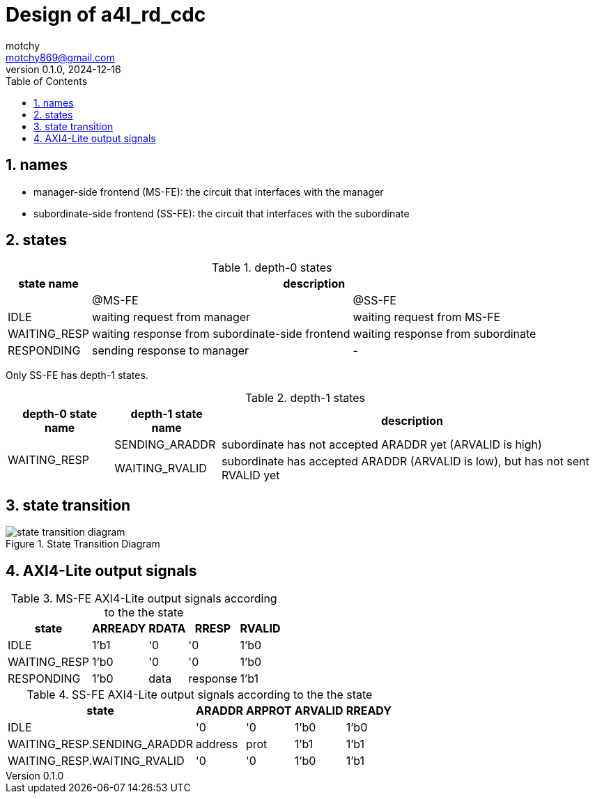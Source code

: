 = Design of a4l_rd_cdc
motchy <motchy869@gmail.com>
:revdate: 2024-12-16
:revnumber: 0.1.0
:description: Design of a4l_rd_cdc
:sectanchors:
:sectnums:
:xrefstyle: short
:stem: latexmath
:toc:

== names

- manager-side frontend (MS-FE): the circuit that interfaces with the manager
- subordinate-side frontend (SS-FE): the circuit that interfaces with the subordinate

== states

.depth-0 states
[%header%autowidth,cols="<1,<1,<1",stripes=even]
|===
^|state name
2+^|description

|
^|@MS-FE
^|@SS-FE

|IDLE
|waiting request from manager
|waiting request from MS-FE

|WAITING_RESP
|waiting response from subordinate-side frontend
|waiting response from subordinate

|RESPONDING
|sending response to manager
|-
|===

Only SS-FE has depth-1 states.

.depth-1 states
[%header%autowidth,cols="<1,<1,<1",stripes=even]
|===
^|depth-0 state name
^|depth-1 state name
^|description

.2+^.^|WAITING_RESP
|SENDING_ARADDR
|subordinate has not accepted ARADDR yet (ARVALID is high)

|WAITING_RVALID
|subordinate has accepted ARADDR (ARVALID is low), but has not sent RVALID yet
|===

== state transition

.State Transition Diagram
image::state_trans_diag.png[state transition diagram]

== AXI4-Lite output signals

.MS-FE AXI4-Lite output signals according to the the state
[%header%autowidth,cols="<1,<1,<1,<1,<1",stripes=even]
|===
^|state
^|ARREADY
^|RDATA
^|RRESP
^|RVALID

|IDLE
|1'b1
|'0
|'0
|1'b0

|WAITING_RESP
|1'b0
|'0
|'0
|1'b0

|RESPONDING
|1'b0
|data
|response
|1'b1
|===

.SS-FE AXI4-Lite output signals according to the the state
[%header%autowidth,cols="<1,<1,<1,<1,<1",stripes=even]
|===
^|state
^|ARADDR
^|ARPROT
^|ARVALID
^|RREADY

|IDLE
|'0
|'0
|1'b0
|1'b0

|WAITING_RESP.SENDING_ARADDR
|address
|prot
|1'b1
|1'b1

|WAITING_RESP.WAITING_RVALID
|'0
|'0
|1'b0
|1'b1
|===
